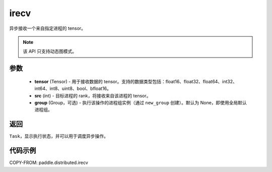 .. _cn_api_distributed_irecv:

irecv
-------------------------------


.. py:function:: paddle.distributed.irecv(tensor, src=None, group=None)

异步接收一个来自指定进程的 tensor。

.. note::
  该 API 只支持动态图模式。

参数
:::::::::
    - **tensor** (Tensor) - 用于接收数据的 tensor。支持的数据类型包括：float16、float32、float64、int32、int64、int8、uint8、bool、bfloat16。
    - **src** (int) - 目标进程的 rank，将接收来自该进程的 tensor。
    - **group** (Group，可选) - 执行该操作的进程组实例（通过 ``new_group`` 创建）。默认为 None，即使用全局默认进程组。


返回
:::::::::
``Task``，显示执行状态，并可以用于调度异步操作。

代码示例
:::::::::
COPY-FROM: paddle.distributed.irecv
